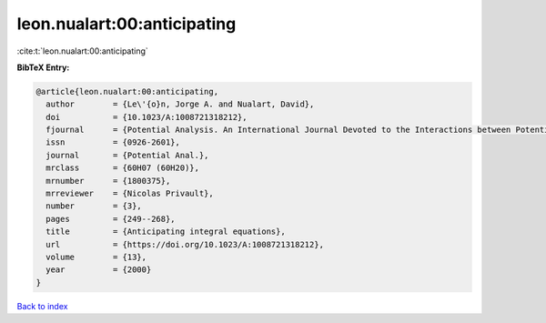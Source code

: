 leon.nualart:00:anticipating
============================

:cite:t:`leon.nualart:00:anticipating`

**BibTeX Entry:**

.. code-block:: bibtex

   @article{leon.nualart:00:anticipating,
     author        = {Le\'{o}n, Jorge A. and Nualart, David},
     doi           = {10.1023/A:1008721318212},
     fjournal      = {Potential Analysis. An International Journal Devoted to the Interactions between Potential Theory, Probability Theory, Geometry and Functional Analysis},
     issn          = {0926-2601},
     journal       = {Potential Anal.},
     mrclass       = {60H07 (60H20)},
     mrnumber      = {1800375},
     mrreviewer    = {Nicolas Privault},
     number        = {3},
     pages         = {249--268},
     title         = {Anticipating integral equations},
     url           = {https://doi.org/10.1023/A:1008721318212},
     volume        = {13},
     year          = {2000}
   }

`Back to index <../By-Cite-Keys.html>`_
